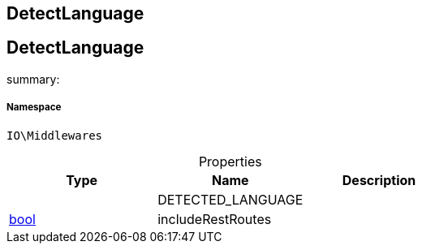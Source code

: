 :table-caption!:
:example-caption!:
:source-highlighter: prettify
:sectids!:

== DetectLanguage


[[io__detectlanguage]]
== DetectLanguage

summary: 




===== Namespace

`IO\Middlewares`





.Properties
|===
|Type |Name |Description

|
    |DETECTED_LANGUAGE
    |
|link:http://php.net/bool[bool^]
    |includeRestRoutes
    |
|===

